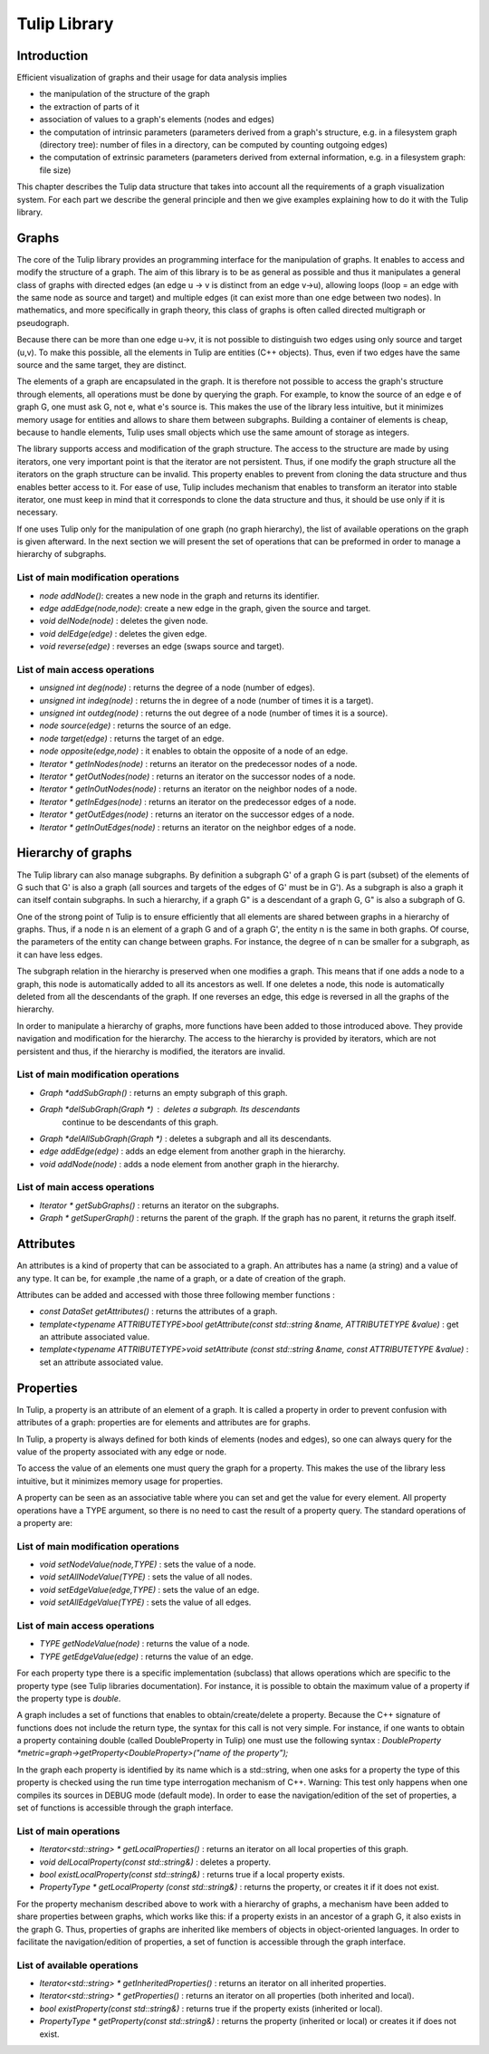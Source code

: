 .. _tulip_library:

*************
Tulip Library
*************

.. _tulip_library_intro:

Introduction
============

Efficient visualization of graphs and their usage for data analysis implies

* the manipulation of the structure of the graph
* the extraction of parts of it
* association of values to a graph's elements (nodes and edges)
* the computation of intrinsic parameters (parameters derived from a graph's structure, e.g. in a filesystem graph (directory tree): number of files in a directory, can be computed by counting outgoing edges)
* the computation of extrinsic parameters (parameters derived from external information, e.g. in a filesystem graph: file size)

This chapter describes the Tulip data structure that takes into account all the requirements
of a graph visualization system. For each part we describe the general principle and
then we give examples explaining how to do it with the Tulip library.


.. _tulip_library_graphs:

Graphs
======

The core of the Tulip library provides an programming interface for the manipulation of graphs. It enables to access and modify the structure of a graph. The aim of this library is to be as general as possible and thus it manipulates a general class of graphs with directed edges (an edge u → v is distinct from an edge v→u), allowing loops (loop = an edge with the same node as source and target) and multiple edges (it can exist more than one edge between two nodes). In mathematics, and more specifically in graph theory, this class of graphs is often called directed multigraph or pseudograph.

Because there can be more than one edge u→v, it is not possible to distinguish two edges using only source and target (u,v). To make this possible, all the elements in Tulip are entities (C++ objects). Thus, even if two edges have the same source and the same target, they are distinct.    

The elements of a graph are encapsulated in the graph. It is therefore not possible to access the graph's structure through elements, all operations must be done by querying the graph. For example, to know the source of an edge e of graph G, one must ask G, not e, what e's source is. This makes the use of the library less intuitive, but it minimizes memory usage for entities and allows to share them between subgraphs. Building a container of elements is cheap, because to handle elements, Tulip uses small objects which use the same amount of storage as integers.

The library supports access and modification of the graph structure. The access to the structure are made by using iterators, one very important point is that the iterator are not persistent. Thus, if one modify the graph structure all the iterators on the graph structure can be invalid. This property enables to prevent from cloning the data structure and thus enables better access to it. For ease of use, Tulip includes mechanism that enables to transform an iterator into stable iterator, one must keep in mind that it corresponds to clone the data structure and thus, it should be use only if it is necessary.

If one uses Tulip only for the manipulation of one graph (no graph hierarchy), the list of available operations on the graph is given afterward. In the next section we will present the set of operations that can be preformed in order to manage a hierarchy of subgraphs.


List of main modification operations
-----------------------------------------

* *node addNode()*: creates a new node in the graph and returns its identifier.

* *edge addEdge(node,node)*: create a new edge in the graph, given the source and target.

* *void delNode(node)* : deletes the given node.

* *void delEdge(edge)* : deletes the given edge.

* *void reverse(edge)* : reverses an edge (swaps source and target).


List of main access operations
------------------------------

* *unsigned int deg(node)* : returns the degree of a node (number of edges).

* *unsigned int indeg(node)* : returns the in degree of a node (number of times it is a target).

* *unsigned int outdeg(node)* : returns the out degree of a node (number of times it is a source).

* *node source(edge)* : returns the source of an edge.

* *node target(edge)* : returns the target of an edge.

* *node opposite(edge,node)* : it enables to obtain the opposite of a node of an edge.

* *Iterator * getInNodes(node)* : returns an iterator on the predecessor nodes of a node.

* *Iterator * getOutNodes(node)* : returns an iterator on the successor nodes of a node.

* *Iterator * getInOutNodes(node)* : returns an iterator on the neighbor nodes of a node.

* *Iterator * getInEdges(node)* : returns an iterator on the predecessor edges of a node.

* *Iterator * getOutEdges(node)* : returns an iterator on the successor edges of a node.

* *Iterator * getInOutEdges(node)* : returns an iterator on the neighbor edges of a node.


.. _tulip_library_hierarchy:

Hierarchy of graphs
===================

The Tulip library can also manage subgraphs. By definition a subgraph G' of a graph G is part (subset) of the elements of G such that G' is also a graph (all sources and targets of the edges of G' must be in G'). As a subgraph is also a graph it can itself contain subgraphs. In such a hierarchy, if a graph G" is a descendant of a graph G, G" is also a subgraph of G.

One of the strong point of Tulip is to ensure efficiently that all elements are shared between graphs in a hierarchy of graphs. Thus, if a node n is an element of a graph G and of a graph G', the entity n is the same in both graphs. Of course, the parameters of the entity can change between graphs. For instance, the degree of n can be smaller for a subgraph, as it can have less edges.

The subgraph relation in the hierarchy is preserved when one modifies a graph. This means that if one adds a node to a graph, this node is automatically added to all its ancestors as well. If one deletes a node, this node is automatically deleted from all the descendants of the graph. If one reverses an edge, this edge is reversed in all the graphs of the hierarchy.

In order to manipulate a hierarchy of graphs, more functions have been added to those introduced above. They provide navigation and modification for the hierarchy. The access to the hierarchy is provided by iterators, which are not persistent and thus, if the hierarchy is modified, the iterators are invalid.


List of main modification operations
------------------------------------

* *Graph *addSubGraph()* : returns an empty subgraph of this graph.
* *Graph *delSubGraph(Graph *)* : deletes a subgraph. Its descendants
    continue to be descendants of this graph.
* *Graph *delAllSubGraph(Graph *)* : deletes a subgraph and all its descendants.
* *edge addEdge(edge)* : adds an edge element from another graph in the hierarchy.
* *void addNode(node)* : adds a node element from another graph in the hierarchy.


List of main access operations
------------------------------

* *Iterator * getSubGraphs()* : returns an iterator on the subgraphs.
* *Graph * getSuperGraph()* : returns the parent of the graph. If the graph has no parent, it returns the graph itself.


.. _tulip_library_attributes:

Attributes
==========

An attributes is a kind of property that can be associated to a graph. An attributes has a name (a string) and a value of any type. It can be, for example ,the name of a graph, or a date of creation of the graph.  

Attributes can be added and accessed with those three following member functions :

* *const DataSet getAttributes()* : returns the attributes of a graph.
* *template<typename ATTRIBUTETYPE>bool getAttribute(const std::string &name, ATTRIBUTETYPE &value)* : get an attribute associated value.
* *template<typename ATTRIBUTETYPE>void setAttribute (const std::string &name, const ATTRIBUTETYPE &value)* : set an attribute associated value.


.. _tulip_library_properties:

Properties
==========

In Tulip, a property is an attribute of an element of a graph. It is called a property in order to prevent confusion with attributes of a graph: properties are for elements and attributes are for graphs. 

In Tulip, a property is always defined for both kinds of elements (nodes and edges), so one can always query for the value of the property associated with any edge or node.

To access the value of an elements one must query the graph for a property. This makes the use of the library less intuitive, but it minimizes memory usage for properties. 

A property can be seen as an associative table where you can set and get the value for every element. All property operations have a TYPE argument, so there is no need to cast the result of a property query. The standard operations of a property are:


List of main modification operations
------------------------------------

* *void setNodeValue(node,TYPE)* : sets the value of a node.
* *void setAllNodeValue(TYPE)* : sets the value of all nodes.
* *void setEdgeValue(edge,TYPE)* : sets the value of an edge.
* *void setAllEdgeValue(TYPE)* : sets the value of all edges.


List of main access operations
------------------------------

* *TYPE getNodeValue(node)* : returns the value of a node.
* *TYPE getEdgeValue(edge)* : returns the value of an edge.

For each property type there is a specific implementation (subclass) that allows operations which are specific to the property type (see Tulip libraries documentation). For instance, it is possible to obtain the maximum value of a property if the property type is *double*. 

A graph includes a set of functions that enables to obtain/create/delete a property. Because
the C++ signature of functions does not include the return type, the syntax for this call is not 
very simple. For instance, if one wants to obtain a property containing double (called DoubleProperty in Tulip) one must use the following syntax : *DoubleProperty *metric=graph->getProperty<DoubleProperty>("name of the property");*

In the graph each property is identified by its name which is a std::string, when one asks for a property the type of this property is checked using the run time type interrogation mechanism of C++. Warning: This test only happens when one compiles its sources in DEBUG mode (default mode). In order to ease the navigation/edition of the set of properties, a set of functions is accessible through the graph interface.


List of main operations
-----------------------

* *Iterator<std::string> * getLocalProperties()* : returns an iterator on all local properties of this graph.
* *void delLocalProperty(const std::string&)* : deletes a property.
* *bool existLocalProperty(const std::string&)* : returns true if a local property exists.
* *PropertyType * getLocalProperty (const std::string&)* : returns the property, or creates it if it does not exist.

For the property mechanism described above to work with a hierarchy of graphs, a mechanism have been added to share properties between graphs, which works like this: if a property exists in an ancestor of a graph G, it also exists in the graph G. Thus, properties of graphs are inherited like members of objects in object-oriented languages. In order to facilitate the navigation/edition of properties, a set of function is accessible through the graph interface.


List of available operations
----------------------------

* *Iterator<std::string> * getInheritedProperties()* : returns an iterator on all inherited properties.
* *Iterator<std::string> * getProperties()* : returns an iterator on all properties (both inherited and local).
* *bool existProperty(const std::string&)* : returns true if the property exists (inherited or local).
* *PropertyType * getProperty(const std::string&)* : returns the property (inherited or local) or creates it if does not exist.


